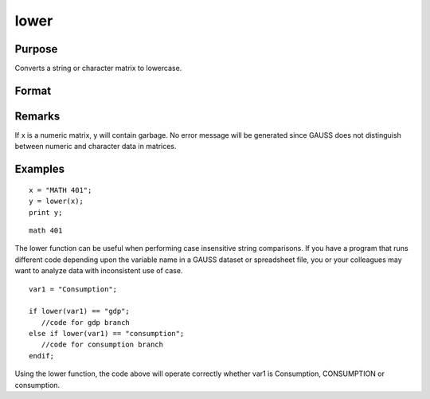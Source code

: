
lower
==============================================

Purpose
----------------

Converts a string or character matrix to lowercase.

Format
----------------
.. function:: lower(x)

    :param x: 
    :type x: string or NxK matrix of character data to be converted to lowercase

    :returns: y (string), or NxK matrix which contains the lowercase
        equivalent of the data in x.

Remarks
-------

If x is a numeric matrix, y will contain garbage. No error message will
be generated since GAUSS does not distinguish between numeric and
character data in matrices.


Examples
----------------

::

    x = "MATH 401";
    y = lower(x);
    print y;

::

    math 401

The lower function can be useful when performing case insensitive string comparisons. If you have a program that runs different code depending upon the variable name in a GAUSS dataset or spreadsheet file, you or your colleagues may want to analyze data with inconsistent use of case.

::

    var1 = "Consumption";
    
    if lower(var1) == "gdp";
       //code for gdp branch
    else if lower(var1) == "consumption";
       //code for consumption branch
    endif;

Using the lower function, the code above will operate correctly whether var1 is Consumption, CONSUMPTION or consumption.

.. seealso:: Functions :func:`upper`
